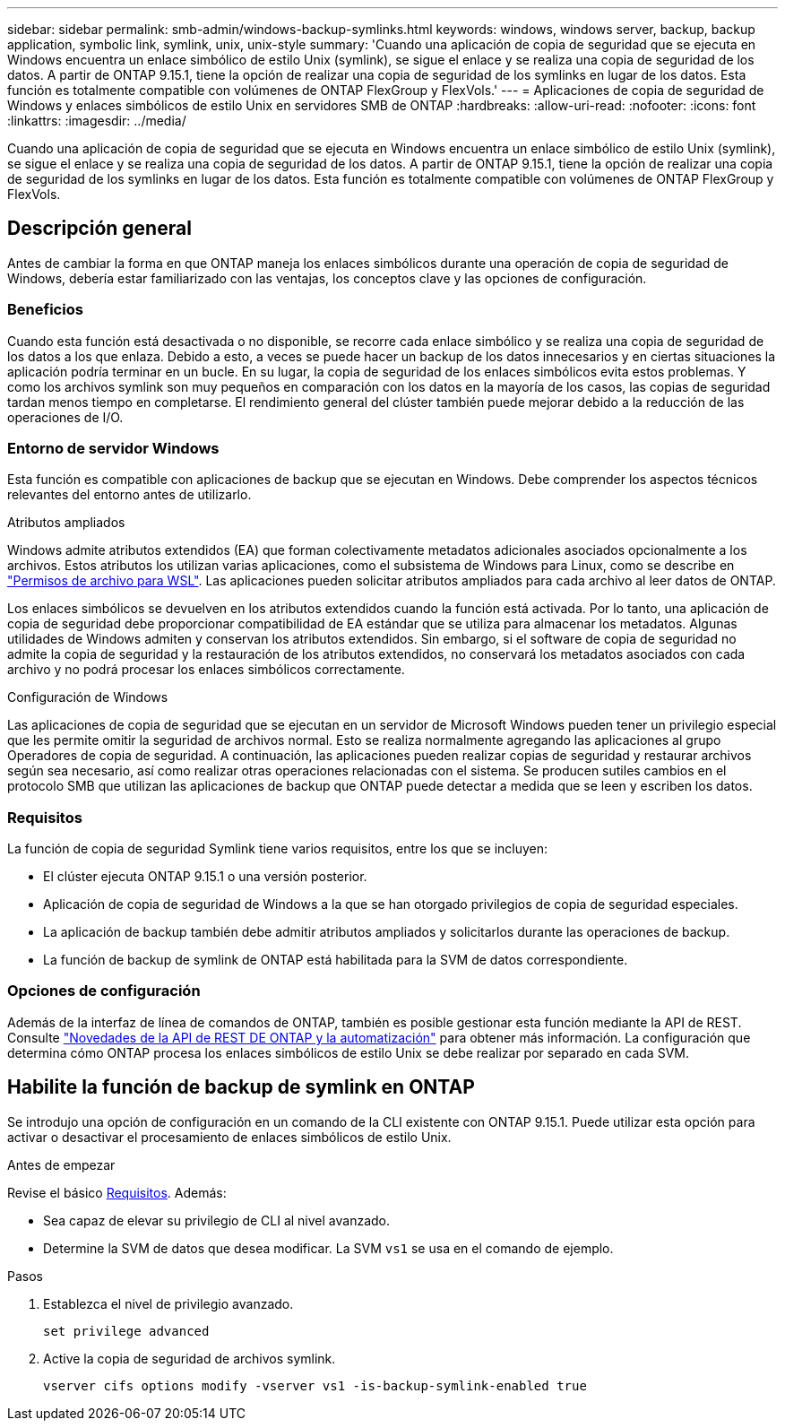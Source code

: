 ---
sidebar: sidebar 
permalink: smb-admin/windows-backup-symlinks.html 
keywords: windows, windows server, backup, backup application, symbolic link, symlink, unix, unix-style 
summary: 'Cuando una aplicación de copia de seguridad que se ejecuta en Windows encuentra un enlace simbólico de estilo Unix (symlink), se sigue el enlace y se realiza una copia de seguridad de los datos. A partir de ONTAP 9.15.1, tiene la opción de realizar una copia de seguridad de los symlinks en lugar de los datos. Esta función es totalmente compatible con volúmenes de ONTAP FlexGroup y FlexVols.' 
---
= Aplicaciones de copia de seguridad de Windows y enlaces simbólicos de estilo Unix en servidores SMB de ONTAP
:hardbreaks:
:allow-uri-read: 
:nofooter: 
:icons: font
:linkattrs: 
:imagesdir: ../media/


[role="lead"]
Cuando una aplicación de copia de seguridad que se ejecuta en Windows encuentra un enlace simbólico de estilo Unix (symlink), se sigue el enlace y se realiza una copia de seguridad de los datos. A partir de ONTAP 9.15.1, tiene la opción de realizar una copia de seguridad de los symlinks en lugar de los datos. Esta función es totalmente compatible con volúmenes de ONTAP FlexGroup y FlexVols.



== Descripción general

Antes de cambiar la forma en que ONTAP maneja los enlaces simbólicos durante una operación de copia de seguridad de Windows, debería estar familiarizado con las ventajas, los conceptos clave y las opciones de configuración.



=== Beneficios

Cuando esta función está desactivada o no disponible, se recorre cada enlace simbólico y se realiza una copia de seguridad de los datos a los que enlaza. Debido a esto, a veces se puede hacer un backup de los datos innecesarios y en ciertas situaciones la aplicación podría terminar en un bucle. En su lugar, la copia de seguridad de los enlaces simbólicos evita estos problemas. Y como los archivos symlink son muy pequeños en comparación con los datos en la mayoría de los casos, las copias de seguridad tardan menos tiempo en completarse. El rendimiento general del clúster también puede mejorar debido a la reducción de las operaciones de I/O.



=== Entorno de servidor Windows

Esta función es compatible con aplicaciones de backup que se ejecutan en Windows. Debe comprender los aspectos técnicos relevantes del entorno antes de utilizarlo.

.Atributos ampliados
Windows admite atributos extendidos (EA) que forman colectivamente metadatos adicionales asociados opcionalmente a los archivos. Estos atributos los utilizan varias aplicaciones, como el subsistema de Windows para Linux, como se describe en https://learn.microsoft.com/en-us/windows/wsl/file-permissions["Permisos de archivo para WSL"^]. Las aplicaciones pueden solicitar atributos ampliados para cada archivo al leer datos de ONTAP.

Los enlaces simbólicos se devuelven en los atributos extendidos cuando la función está activada. Por lo tanto, una aplicación de copia de seguridad debe proporcionar compatibilidad de EA estándar que se utiliza para almacenar los metadatos. Algunas utilidades de Windows admiten y conservan los atributos extendidos. Sin embargo, si el software de copia de seguridad no admite la copia de seguridad y la restauración de los atributos extendidos, no conservará los metadatos asociados con cada archivo y no podrá procesar los enlaces simbólicos correctamente.

.Configuración de Windows
Las aplicaciones de copia de seguridad que se ejecutan en un servidor de Microsoft Windows pueden tener un privilegio especial que les permite omitir la seguridad de archivos normal. Esto se realiza normalmente agregando las aplicaciones al grupo Operadores de copia de seguridad. A continuación, las aplicaciones pueden realizar copias de seguridad y restaurar archivos según sea necesario, así como realizar otras operaciones relacionadas con el sistema. Se producen sutiles cambios en el protocolo SMB que utilizan las aplicaciones de backup que ONTAP puede detectar a medida que se leen y escriben los datos.



=== Requisitos

La función de copia de seguridad Symlink tiene varios requisitos, entre los que se incluyen:

* El clúster ejecuta ONTAP 9.15.1 o una versión posterior.
* Aplicación de copia de seguridad de Windows a la que se han otorgado privilegios de copia de seguridad especiales.
* La aplicación de backup también debe admitir atributos ampliados y solicitarlos durante las operaciones de backup.
* La función de backup de symlink de ONTAP está habilitada para la SVM de datos correspondiente.




=== Opciones de configuración

Además de la interfaz de línea de comandos de ONTAP, también es posible gestionar esta función mediante la API de REST. Consulte https://docs.netapp.com/us-en/ontap-automation/whats-new.html["Novedades de la API de REST DE ONTAP y la automatización"^] para obtener más información. La configuración que determina cómo ONTAP procesa los enlaces simbólicos de estilo Unix se debe realizar por separado en cada SVM.



== Habilite la función de backup de symlink en ONTAP

Se introdujo una opción de configuración en un comando de la CLI existente con ONTAP 9.15.1. Puede utilizar esta opción para activar o desactivar el procesamiento de enlaces simbólicos de estilo Unix.

.Antes de empezar
Revise el básico <<Requisitos>>. Además:

* Sea capaz de elevar su privilegio de CLI al nivel avanzado.
* Determine la SVM de datos que desea modificar. La SVM `vs1` se usa en el comando de ejemplo.


.Pasos
. Establezca el nivel de privilegio avanzado.
+
[source, cli]
----
set privilege advanced
----
. Active la copia de seguridad de archivos symlink.
+
[source, cli]
----
vserver cifs options modify -vserver vs1 -is-backup-symlink-enabled true
----

